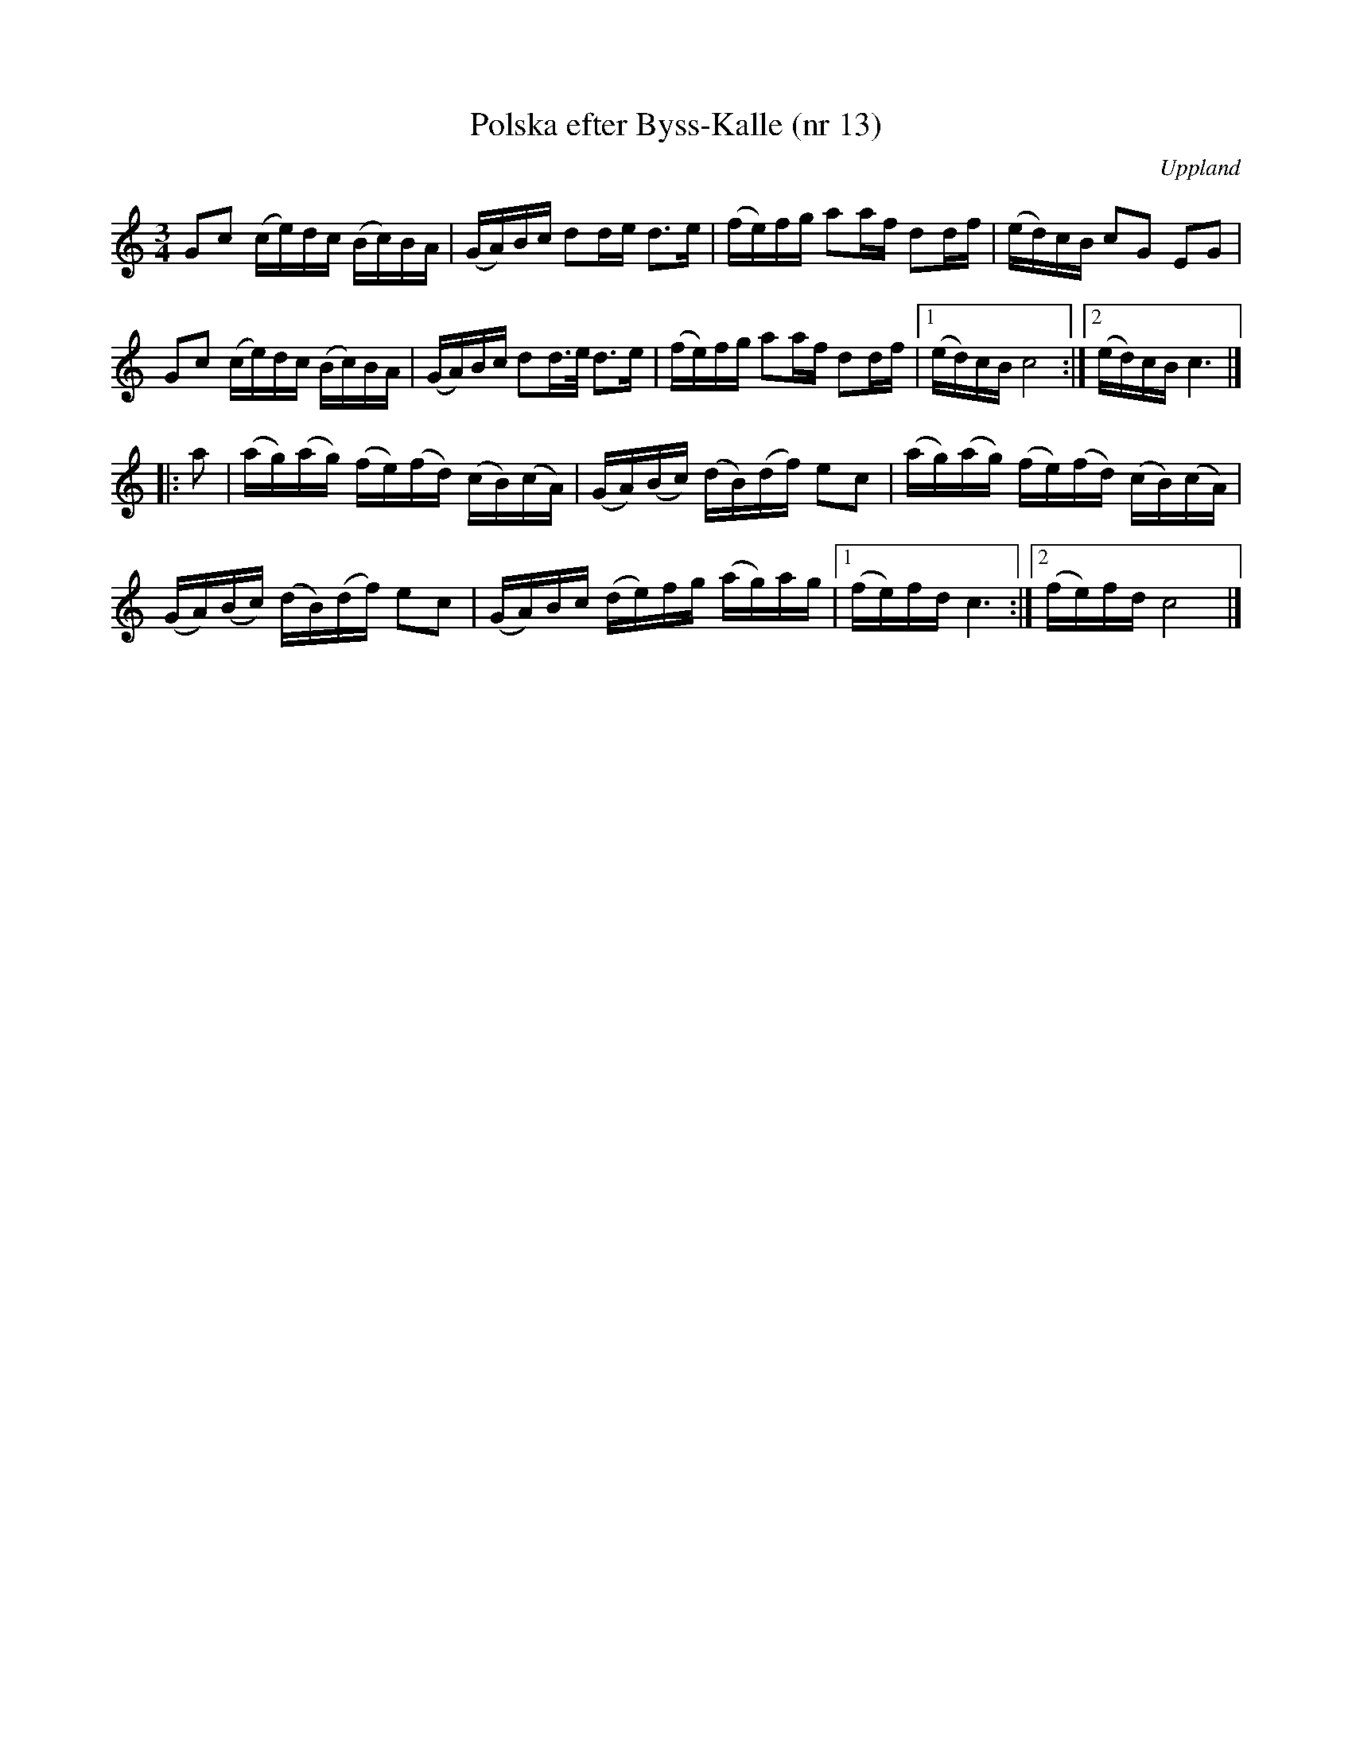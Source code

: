 %%abc-charset utf-8

X: 13
T: Polska efter Byss-Kalle (nr 13)
S: efter Byss-Kalle
B: 57 låtar efter Byss-Kalle nr 13
N: Uppteckningen är ursprungligen hämtad ur Ruben Liljefors bok Upländsk Folkmusik.
O: Uppland
R: Polska
Z: Nils L
M: 3/4
L: 1/16
K: C
G2c2 (ce)dc (Bc)BA | (GA)Bc d2de d2>e2 | (fe)fg a2af d2df | (ed)cB c2G2 E2G2 |
G2c2 (ce)dc (Bc)BA | (GA)Bc d2d>e d2>e2 | (fe)fg a2af d2df |1 (ed)cB c8 :|2 (ed)cB c6 |]
|: a2 | (ag)(ag) (fe)(fd) (cB)(cA) | (GA)(Bc) (dB)(df) e2c2 | (ag)(ag) (fe)(fd) (cB)(cA) |
(GA)(Bc) (dB)(df) e2c2 | (GA)Bc (de)fg (ag)ag |1 (fe)fd c6 :|2 (fe)fd c8 |]

